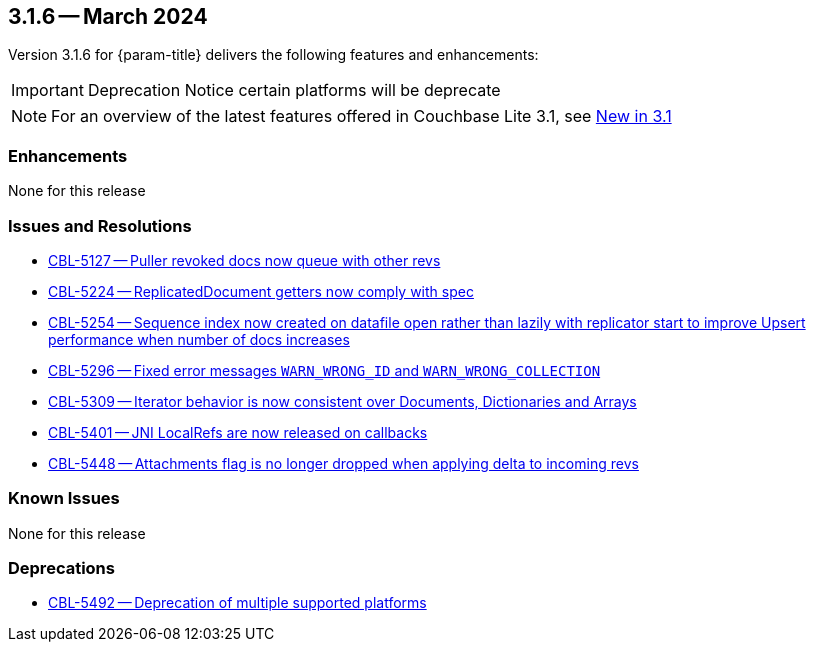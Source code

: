 [#maint-3-1-6]
== 3.1.6 -- March 2024

Version 3.1.6 for {param-title} delivers the following features and enhancements:

IMPORTANT: Deprecation Notice
certain platforms will be deprecate

NOTE: For an overview of the latest features offered in Couchbase Lite 3.1, see xref:ROOT:cbl-whatsnew.adoc[New in 3.1]


=== Enhancements

None for this release


=== Issues and Resolutions

* https://issues.couchbase.com/browse/CBL-5127[CBL-5127 -- Puller revoked docs now queue with other revs]

* https://issues.couchbase.com/browse/CBL-5224[CBL-5224 -- ReplicatedDocument getters now comply with spec]

* https://issues.couchbase.com/browse/CBL-5254[CBL-5254 -- Sequence index now created on datafile open rather than lazily with replicator start to improve Upsert performance when number of docs increases]

* https://issues.couchbase.com/browse/CBL-5296[CBL-5296 -- Fixed error messages `WARN_WRONG_ID` and `WARN_WRONG_COLLECTION`]

* https://issues.couchbase.com/browse/CBL-5309[CBL-5309 -- Iterator behavior is now consistent over Documents, Dictionaries and Arrays]

* https://issues.couchbase.com/browse/CBL-5401[CBL-5401 -- JNI LocalRefs are now released on callbacks]

* https://issues.couchbase.com/browse/CBL-5448[CBL-5448 -- Attachments flag is no longer dropped when applying delta to incoming revs]

=== Known Issues

None for this release

=== Deprecations

* https://issues.couchbase.com/browse/CBL-5492[CBL-5492 -- Deprecation of multiple supported platforms]
